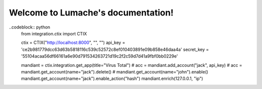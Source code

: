 Welcome to Lumache's documentation!
===================================

..codeblock:: python
   from integration.ctix import CTIX

   ctix = CTIX("http://localhost:8000", "", "")
   api_key = 'ce2b981779dcc63d63b5818116c539c52572c8ef010403891e09b858e46daa4a'
   secret_key = '55104acaa56df66161a6e90d791534263721d19c2f2c59d7d41a9fbf0bb0229e'

   mandiant = ctix.integration.get_app(title="Virus Total")
   # acc = mandiant.add_account("jack", api_key)
   # acc = mandiant.get_account(name="jack").delete()
   # mandiant.get_account(name="john").enable()
   mandiant.get_account(name="jack").enable_action("hash")
   mandiant.enrich(127.0.0.1, "ip")
